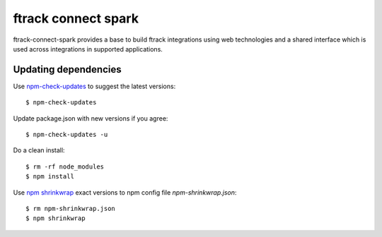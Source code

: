 ####################
ftrack connect spark
####################

ftrack-connect-spark provides a base to build ftrack integrations using web
technologies and a shared interface which is used across integrations
in supported applications.


Updating dependencies
=====================

Use `npm-check-updates <https://www.npmjs.com/package/npm-check-updates>`_ to
suggest the latest versions::

  $ npm-check-updates

Update package.json with new versions if you agree::

  $ npm-check-updates -u

Do a clean install::

  $ rm -rf node_modules
  $ npm install

Use `npm shrinkwrap <https://docs.npmjs.com/cli/shrinkwrap>`_ exact versions
to npm config file `npm-shrinkwrap.json`::

  $ rm npm-shrinkwrap.json
  $ npm shrinkwrap
